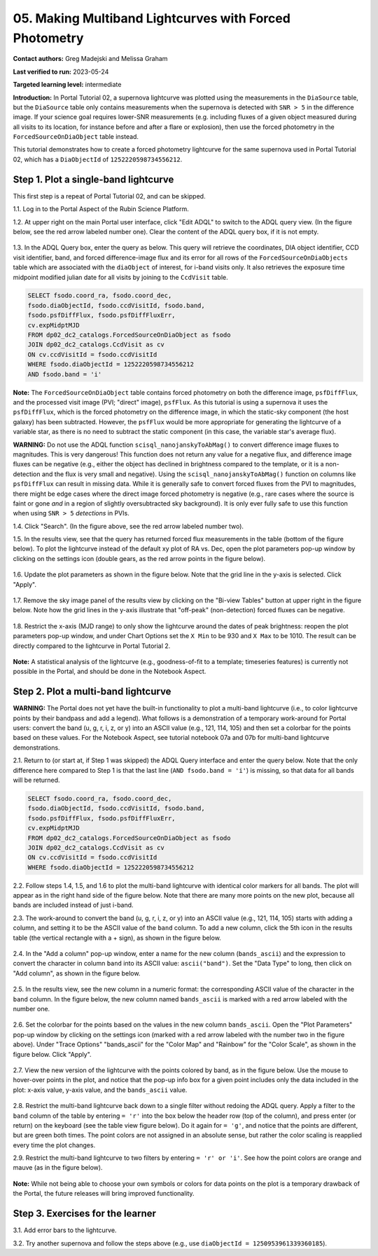 .. This is the beginning of a new tutorial focussing on learning to study variability using features of the Rubin Portal

.. Review the README on instructions to contribute.
.. Review the style guide to keep a consistent approach to the documentation.
.. Static objects, such as figures, should be stored in the _static directory. Review the _static/README on instructions to contribute.
.. Do not remove the comments that describe each section. They are included to provide guidance to contributors.
.. Do not remove other content provided in the templates, such as a section. Instead, comment out the content and include comments to explain the situation. For example:
	- If a section within the template is not needed, comment out the section title and label reference. Do not delete the expected section title, reference or related comments provided from the template.
    - If a file cannot include a title (surrounded by ampersands (#)), comment out the title from the template and include a comment explaining why this is implemented (in addition to applying the ``title`` directive).

.. This is the label that can be used for cross referencing this file.
.. Recommended title label format is "Directory Name"-"Title Name" -- Spaces should be replaced by hyphens.
.. _Tutorials-Examples-DP0-2-Portal05-Beginner:
.. Each section should include a label for cross referencing to a given area.
.. Recommended format for all labels is "Title Name"-"Section Name" -- Spaces should be replaced by hyphens.
.. To reference a label that isn't associated with an reST object such as a title or figure, you must include the link and explicit title using the syntax :ref:`link text <label-name>`.
.. A warning will alert you of identical labels during the linkcheck process.

########################################################
05.  Making Multiband Lightcurves with Forced Photometry
########################################################

.. This section should provide a brief, top-level description of the page.

**Contact authors:** Greg Madejski and Melissa Graham

**Last verified to run:** 2023-05-24

**Targeted learning level:** intermediate 

**Introduction:**
In Portal Tutorial 02, a supernova lightcurve was plotted using the measurements in the ``DiaSource`` table,
but the ``DiaSource`` table only contains measurements when the supernova is detected with ``SNR > 5`` 
in the difference image.
If your science goal requires lower-SNR measurements (e.g. including fluxes of a given object measured during all visits to its location, 
for instance before and after a flare or explosion), then use the forced photometry in the ``ForcedSourceOnDiaObject`` table instead.  

This tutorial demonstrates how to create a forced photometry lightcurve for the same supernova used in
Portal Tutorial 02, which has a ``DiaObjectId`` of ``1252220598734556212``.

.. _DP0-2-Portal-5-Step-1:

Step 1. Plot a single-band lightcurve 
=====================================

This first step is a repeat of Portal Tutorial 02, and can be skipped.

1.1. Log in to the Portal Aspect of the Rubin Science Platform.  

1.2. At upper right on the main Portal user interface, click "Edit ADQL" to switch to the ADQL query view.
(In the figure below, see the red arrow labeled number one).
Clear the content of the ADQL query box, if it is not empty.  

.. figure:: /_static/portal_tut05_step01a.png
    :name: portal_tut05_step01a
    :alt: A screenshot of the ADQL Query view of the Portal user interface.

1.3. In the ADQL Query box, enter the query as below.
This query will retrieve the coordinates, DIA object identifier, CCD visit identifier, band, and forced difference-image flux 
and its error for all rows of the ``ForcedSourceOnDiaObjects`` table which are associated with the ``diaObject`` of interest,
for i-band visits only.
It also retrieves the exposure time midpoint modified julian date for all visits by joining to the ``CcdVisit`` table.

.. code-block:: SQL 

   SELECT fsodo.coord_ra, fsodo.coord_dec, 
   fsodo.diaObjectId, fsodo.ccdVisitId, fsodo.band, 
   fsodo.psfDiffFlux, fsodo.psfDiffFluxErr, 
   cv.expMidptMJD
   FROM dp02_dc2_catalogs.ForcedSourceOnDiaObject as fsodo 
   JOIN dp02_dc2_catalogs.CcdVisit as cv 
   ON cv.ccdVisitId = fsodo.ccdVisitId 
   WHERE fsodo.diaObjectId = 1252220598734556212 
   AND fsodo.band = 'i'

**Note:** The ``ForcedSourceOnDiaObject`` table contains forced photometry on both the difference image, 
``psfDiffFlux``, and the processed visit image (PVI; "direct" image), ``psfFlux``.
As this tutorial is using a supernova it uses the ``psfDiffFlux``, which is the forced photometry on the difference image,
in which the static-sky component (the host galaxy) has been subtracted.
However, the ``psfFlux`` would be more appropriate for generating the lightcurve of a variable star, as there is no
need to subtract the static component (in this case, the variable star's average flux).

**WARNING:** Do not use the ADQL function ``scisql_nanojanskyToAbMag()`` to convert difference image fluxes to magnitudes.
This is very dangerous! 
This function does not return any value for a negative flux, and difference image fluxes can be negative (e.g., either the
object has declined in brightness compared to the template, or it is a non-detection and the flux is very small and negative).
Using the ``scisql_nanojanskyToAbMag()`` function on columns like ``psfDiffFlux`` can result in missing data.
While it is generally safe to convert forced fluxes from the PVI to magnitudes, there might be edge cases where the direct image
forced photometry is negative 
(e.g., rare cases where the source is faint or gone *and* in a region of slightly oversubtracted sky background).
It is only ever fully safe to use this function when using ``SNR > 5`` *detections* in PVIs.

1.4. Click "Search". (In the figure above, see the red arrow labeled number two).  

1.5. In the results view, see that the query has returned forced flux measurements in the table (bottom of the figure below).
To plot the lightcurve instead of the default xy plot of RA vs. Dec, open the plot parameters pop-up window by clicking on 
the settings icon (double gears, as the red arrow points in the figure below).  

.. figure:: /_static/portal_tut05_step01b.png
    :name: portal_tut05_step01b
    :alt: A screenshot of the default results view that is returned for the query.

1.6. Update the plot parameters as shown in the figure below.
Note that the grid line in the y-axis is selected.
Click "Apply".

.. figure:: /_static/portal_tut05_step01c.png
    :width: 300
    :name: portal_tut05_step01c
    :alt: A screenshot of the plot parameters pop-up window, with the parameters set to display the i-band lightcurve.
    
1.7. Remove the sky image panel of the results view by clicking on the "Bi-view Tables" button at upper right in the figure below.
Note how the grid lines in the y-axis illustrate that "off-peak" (non-detection) forced fluxes can be negative.  

.. figure:: /_static/portal_tut05_step01d.png
    :name: portal_tut05_step01d
    :alt: A screenshot of the results view showing only the table and the i-band lightcurve.
    
1.8.  Restrict the x-axis (MJD range) to only show the lightcurve around the dates of peak brightness:
reopen the plot parameters pop-up window, and under Chart Options set the ``X Min`` to be 930 and ``X Max`` to be 1010.
The result can be directly compared to the lightcurve in Portal Tutorial 2.  

.. figure:: /_static/portal_tut05_step01e.png
    :name: portal_tut05_step01e
    :alt: A screenshot of the results view in which the lightcurve date range has been limited.
    
**Note:** A statistical analysis of the lightcurve (e.g., goodness-of-fit to a template; timeseries features) is currently not possible
in the Portal, and should be done in the Notebook Aspect.

.. _DP0-2-Portal-5-Step-2: 

Step 2.  Plot a multi-band lightcurve
=====================================

**WARNING:** The Portal does not yet have the built-in functionality to plot a multi-band lightcurve (i.e., to color lightcurve points
by their bandpass and add a legend).
What follows is a demonstration of a temporary work-around for Portal users: convert the band (u, g, r, i, z, or y) into an
ASCII value (e.g., 121, 114, 105) and then set a colorbar for the points based on these values.
For the Notebook Aspect, see tutorial notebook 07a and 07b for multi-band lightcurve demonstrations.

2.1. Return to (or start at, if Step 1 was skipped) the ADQL Query interface and enter the query below.
Note that the only difference here compared to Step 1 is that the last line (``AND fsodo.band = 'i'``) is missing,
so that data for all bands will be returned.

.. code-block:: SQL 

   SELECT fsodo.coord_ra, fsodo.coord_dec, 
   fsodo.diaObjectId, fsodo.ccdVisitId, fsodo.band, 
   fsodo.psfDiffFlux, fsodo.psfDiffFluxErr, 
   cv.expMidptMJD
   FROM dp02_dc2_catalogs.ForcedSourceOnDiaObject as fsodo 
   JOIN dp02_dc2_catalogs.CcdVisit as cv 
   ON cv.ccdVisitId = fsodo.ccdVisitId 
   WHERE fsodo.diaObjectId = 1252220598734556212 

2.2. Follow steps 1.4, 1.5, and 1.6 to plot the multi-band lightcurve with identical color markers for all bands. 
The plot will appear as in the right hand side of the figure below. 
Note that there are many more points on the new plot, because all bands are included instead of just i-band.

2.3. The work-around to convert the band (u, g, r, i, z, or y) into an ASCII value (e.g., 121, 114, 105) starts with
adding a column, and setting it to be the ASCII value of the ``band`` column.
To add a new column, click the 5th icon in the results table (the vertical rectangle with a + sign), as shown in the figure below.  

.. figure:: /_static/portal_tut05_step02a.png
    :name: portal_tut05_step02a
    :alt: The results view table, with a red arrow pointing to the icon to add a column.

2.4. In the "Add a column" pop-up window, enter a name for the new column (``bands_ascii``) and the expression to convert
the character in column ``band`` into its ASCII value: ``ascii("band")``. 
Set the "Data Type" to long, then click on "Add column", as shown in the figure below.  

.. figure:: /_static/portal_tut05_step02b.png
    :width: 300
    :name: portal_tut05_step02b
    :alt: A screenshot of the pop-up window for adding a new column that is the ascii for the band.

2.5. In the results view, see the new column in a numeric format: the corresponding ASCII value of the character in the ``band`` column.
In the figure below, the new column named ``bands_ascii`` is marked with a red arrow labeled with the number one.

.. figure:: /_static/portal_tut05_step02c.png
    :name: portal_tut05_step02c
    :alt: A screenshot of the results view page showing a new column named bands_ascii.

2.6. Set the colorbar for the points based on the values in the new column ``bands_ascii``. 
Open the "Plot Parameters" pop-up window by clicking on the settings icon 
(marked with a red arrow labeled with the number two in the figure above).
Under "Trace Options" "bands_ascii" for the "Color Map" and "Rainbow" for the "Color Scale", as shown in the figure below.
Click "Apply".

.. figure:: /_static/portal_tut05_step02d.png
    :name: portal_tut05_step02d
    :alt: A screenshot of the plot parameters pop-up window that shows the trace options set for a rainbow colorscale based on the new column of ascii values.

2.7. View the new version of the lightcurve with the points colored by band, as in the figure below.
Use the mouse to hover-over points in the plot, and notice that the pop-up info box for a given point includes only the
data included in the plot: x-axis value, y-axis value, and the ``bands_ascii`` value. 

.. figure:: /_static/portal_tut05_step02e.png
    :name: portal_tut05_step02e
    :alt: A screenshot of the results table and the multi-band lightcurve with points colored by band.
    
2.8. Restrict the multi-band lightcurve back down to a single filter without redoing the ADQL query.
Apply a filter to the ``band`` column of the table by entering ``= 'r'`` into the box below the header row (top of the column), 
and press enter (or return) on the keyboard (see the table view figure below).
Do it again for ``= 'g'``, and notice that the points are different, but are green both times.
The point colors are not assigned in an absolute sense, but rather the color scaling is reapplied every time the plot changes.

2.9. Restrict the multi-band lightcurve to two filters by entering ``= 'r' or 'i'``. 
See how the point colors are orange and mauve (as in the figure below). 

.. figure:: /_static/portal_tut05_step02f.png
    :name: portal_tut05_step02f
    :alt: A screenshot of the results table and a two-band lightcurve.

**Note:** While not being able to choose your own symbols or colors for data points on the plot is a temporary drawback
of the Portal, the future releases will bring improved functionality.


.. _DP0-2-Portal-5-Step-3:  

Step 3.  Exercises for the learner
==================================

3.1. Add error bars to the lightcurve. 

3.2. Try another supernova and follow the steps above (e.g., use ``diaObjectId = 1250953961339360185``).
